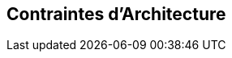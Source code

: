 ifndef::imagesdir[:imagesdir: ../images]

[[section-architecture-constraints]]
== Contraintes d'Architecture


ifdef::arc42help[]
[role="arc42help"]
****
.Contenu
Toute spécification qui limite la liberté des architectes logiciels dans leurs décisions de conception et de mise en œuvre ou dans leurs décisions concernant le processus de développement. Ces contraintes vont parfois au-delà des systèmes individuels et sont valables pour l'ensemble des organisations et des entreprises.

.Motivation
Les architectes doivent savoir exactement où ils sont libres dans leurs décisions de conception et où ils doivent respecter des contraintes.
Les contraintes doivent toujours être prises en compte ; elles peuvent toutefois être négociables.

.Représentation
Tableaux simples de contraintes avec explications.
Si nécessaire, vous pouvez les subdiviser en
contraintes techniques, contraintes organisationnelles, politiques et
conventions (par exemple, règles de développement ou de gestion de versions, conventions de documentation ou de nomenclature).


.Informations supplémentaires

Voir https://docs.arc42.org/section-2/[Architecture Constraints] dans la documentation arc42.

****
endif::arc42help[]
